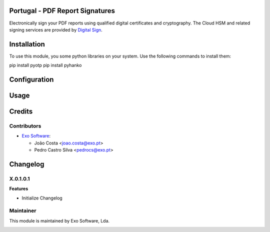 
Portugal - PDF Report Signatures
=================================

Electronically sign your PDF reports using qualified digital certificates and
cryptography. The Cloud HSM and related signing services are provided
by `Digital Sign <https://www.digitalsign.pt>`_.

Installation
============

To use this module, you some python libraries on your system. Use the following
commands to install them:

pip install pyotp
pip install pyhanko


Configuration
=============



Usage
=====


Credits
========

Contributors
------------

* `Exo Software <https://exosoftware.pt>`_:

  * João Costa <joao.costa@exo.pt>
  * Pedro Castro Silva <pedrocs@exo.pt>

Changelog
============

X.0.1.0.1
------------
**Features**

- Initialize Changelog

Maintainer
----------

This module is maintained by Exo Software, Lda.

.. image:: https://exosoftware.pt/logo.png
   :alt: Exo Software
   :target: https://exosoftware.pt
   :width: 100px
